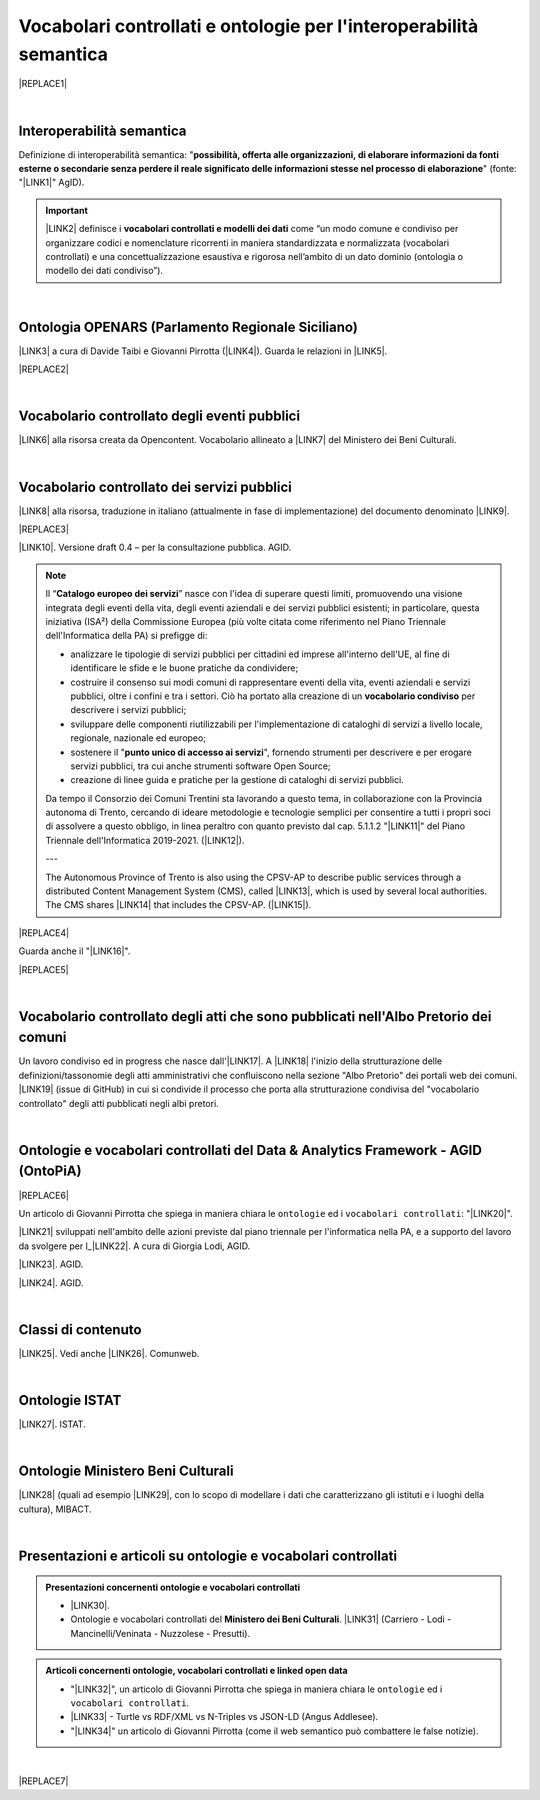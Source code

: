 
.. _h76787d755136c3a6ce756f5557e:

Vocabolari controllati e ontologie per l'interoperabilità semantica
###################################################################


|REPLACE1|

|

.. _h5d45975e596c6b3e1b1f53332163b:

Interoperabilità semantica
**************************

Definizione di interoperabilità semantica: "\ |STYLE0|\ " (fonte: "\ |LINK1|\ " AgID).


..  Important:: 

    \ |LINK2|\  definisce i \ |STYLE1|\  come “un modo comune e condiviso per organizzare codici e nomenclature ricorrenti in maniera standardizzata e normalizzata (vocabolari controllati) e una concettualizzazione esaustiva e rigorosa nell’ambito di un dato dominio (ontologia o modello dei dati condiviso”).

|

.. _h3660506523f3f4d24406f381230f71:

Ontologia OPENARS (Parlamento Regionale Siciliano)
**************************************************

\ |LINK3|\  a cura di Davide Taibi e Giovanni Pirrotta (\ |LINK4|\ ). Guarda le relazioni in \ |LINK5|\ .

|REPLACE2|

|

.. _h4b1f3928483538562e3d777d6c60246a:

Vocabolario controllato degli eventi pubblici
*********************************************

\ |LINK6|\  alla risorsa creata da Opencontent. Vocabolario allineato a \ |LINK7|\  del Ministero dei Beni Culturali.

|

.. _h027321e5a457d68c6158443c34762:

Vocabolario controllato dei servizi pubblici
********************************************

\ |LINK8|\  alla risorsa, traduzione in italiano (attualmente in fase di implementazione) del documento denominato \ |LINK9|\ .

|REPLACE3|

\ |LINK10|\ . Versione draft 0.4 – per la consultazione pubblica. AGID.


..  Note:: 

    Il “\ |STYLE2|\ ” nasce con l'idea di superare questi limiti, promuovendo una visione integrata degli eventi della vita, degli eventi aziendali e dei servizi pubblici esistenti; in particolare, questa iniziativa (ISA²) della Commissione Europea (più volte citata come riferimento nel Piano Triennale dell'Informatica della PA) si prefigge di:
    
    * analizzare le tipologie di servizi pubblici per cittadini ed imprese all'interno dell'UE, al fine di identificare le sfide e le buone pratiche da condividere;
    
    * costruire il consenso sui modi comuni di rappresentare eventi della vita, eventi aziendali e servizi pubblici, oltre i confini e tra i settori. Ciò ha portato alla creazione di un \ |STYLE3|\  per descrivere i servizi pubblici;
    
    * sviluppare delle componenti riutilizzabili per l'implementazione di cataloghi di servizi a livello locale, regionale, nazionale ed europeo;
    
    * sostenere il "\ |STYLE4|\ ", fornendo strumenti per descrivere e per erogare servizi pubblici, tra cui anche strumenti software Open Source;
    
    * creazione di linee guida e pratiche per la gestione di cataloghi di servizi pubblici.
    Da tempo il Consorzio dei Comuni Trentini sta lavorando a questo tema, in collaborazione con la Provincia autonoma di Trento, cercando di ideare metodologie e tecnologie semplici per consentire a tutti i propri soci di assolvere a questo obbligo, in linea peraltro con quanto previsto dal cap. 5.1.1.2 "\ |LINK11|\ " del Piano Triennale dell'Informatica 2019-2021. (\ |LINK12|\ ).
    
    ---
    
    The Autonomous Province of Trento is also using the CPSV-AP to describe public services through a distributed Content Management System (CMS), called \ |LINK13|\ , which is used by several local authorities. The CMS shares \ |LINK14|\  that includes the CPSV-AP. (\ |LINK15|\ ).


|REPLACE4|

Guarda anche il "\ |LINK16|\ ".

|REPLACE5|

|

.. _h192d432c5d202a6ee7c1f7d847646a:

Vocabolario controllato degli atti che sono pubblicati nell'Albo Pretorio dei comuni
************************************************************************************

Un lavoro condiviso ed in progress che nasce dall'\ |LINK17|\ . A \ |LINK18|\  l'inizio della strutturazione delle definizioni/tassonomie degli atti amministrativi che confluiscono nella sezione "Albo Pretorio" dei portali web dei comuni. \ |LINK19|\  (issue di GitHub) in cui si condivide il processo che porta alla strutturazione condivisa del "vocabolario controllato" degli atti pubblicati negli albi pretori.

|

.. _h3637137e624ad6313e2b3b2c1a3b7:

Ontologie e vocabolari controllati del Data & Analytics Framework - AGID (OntoPiA)
**********************************************************************************


|REPLACE6|

Un articolo di Giovanni Pirrotta che spiega in maniera chiara le ``ontologie`` ed i ``vocabolari controllati``: "\ |LINK20|\ ".

 

\ |LINK21|\  sviluppati nell'ambito delle azioni previste dal piano triennale per l'informatica nella PA, e a supporto del lavoro da svolgere per l_\ |LINK22|\ . A cura di Giorgia Lodi, AGID.

\ |LINK23|\ . AGID.

\ |LINK24|\ . AGID.

|

.. _h2878256a793dd584a14e7776663c4a:

Classi di contenuto
*******************

\ |LINK25|\ . Vedi anche \ |LINK26|\ . Comunweb.

|

.. _h154324d3f68332e1e6d697d2f6c662e:

Ontologie ISTAT
***************

\ |LINK27|\ . ISTAT.

|

.. _ha2c7f7161487723421f757784d4820:

Ontologie Ministero Beni Culturali
**********************************

\ |LINK28|\  (quali ad esempio \ |LINK29|\ , con lo scopo di modellare i dati che caratterizzano gli istituti e i luoghi della cultura), MIBACT.

|

.. _h6a74237e4c171666d584c7c8037783a:

Presentazioni e articoli su ontologie e vocabolari controllati
**************************************************************


.. admonition:: Presentazioni concernenti ontologie e vocabolari controllati

    * \ |LINK30|\ .
    
    * Ontologie e vocabolari controllati del \ |STYLE5|\ . \ |LINK31|\  (Carriero - Lodi - Mancinelli/Veninata - Nuzzolese - Presutti).


.. admonition:: Articoli concernenti ontologie, vocabolari controllati e linked open data

    * "\ |LINK32|\ ", un articolo di Giovanni Pirrotta che spiega in maniera chiara le ``ontologie`` ed i ``vocabolari controllati``.
    
    * \ |LINK33|\  - Turtle vs RDF/XML vs N-Triples vs JSON-LD (Angus Addlesee).
    
    * "\ |LINK34|\ " un articolo di Giovanni Pirrotta (come il web semantico può combattere le false notizie).

|


|REPLACE7|


.. bottom of content


.. |STYLE0| replace:: **possibilità, offerta alle organizzazioni, di  elaborare informazioni da fonti esterne o secondarie senza perdere il reale significato  delle informazioni stesse nel processo di elaborazione**

.. |STYLE1| replace:: **vocabolari controllati e modelli dei dati**

.. |STYLE2| replace:: **Catalogo europeo dei servizi**

.. |STYLE3| replace:: **vocabolario condiviso**

.. |STYLE4| replace:: **punto unico di accesso ai servizi**

.. |STYLE5| replace:: **Ministero dei Beni Culturali**


.. |REPLACE1| raw:: html

    <img src="https://raw.githubusercontent.com/cirospat/newproject/master/docs/static/vocabolari-controllati-architettura-informazione.png" /> 
    </br>
    <span class="footer_small"><a href="https://docs.italia.it/italia/daf/lg-patrimonio-pubblico/it/bozza/arch.html" target="_blank">Architettura di riferimento per l’informazione del settore pubblico</a> (Linee guida nazionali per la valorizzazione del patrimonio informativo pubblico, AgID).</span>
.. |REPLACE2| raw:: html

    <img src="http://www.openars.org/images/openars.jpg" /> 
    </br>
    <span class="footer_small"><a href="http://www.openars.org/" target="_blank">Ontologia OpenArs</a>.</span>
.. |REPLACE3| raw:: html

    <img src="https://raw.githubusercontent.com/cirospat/-vocabolario-controllato-servizi-pubblici/master/static/CPSV-AP_Specification%20v2.2.png" /> 
    </br>
    <span class="footer_small"><a href="https://vocabolario-controllato-servizi-pubblici.readthedocs.io" target="_blank">Vocabolario controllato dei servizi pubblici</a> (traduzione del "Core Public Service Vocabulary Application Profile 2.2").</span>
.. |REPLACE4| raw:: html

    <iframe width="100%" height="500" src="https://www.youtube.com/embed/IE2UJCV2ggI" frameborder="0" allow="autoplay; encrypted-media" allowfullscreen></iframe>
    The Catalogue of Services Action of the European Commission's ISA² Programme supports public administrations that create and exchange information on public service descriptions. To do so, it has created a common vocabulary for describing public services, the Core Public Service Vocabulary Application Profile (CPSV-AP), and provides interoperable tools to support local implementations. The CPSV-AP is a data model for harmonising the way public services are described on eGovernment portals. 
    <a href="https://joinup.ec.europa.eu/solution/core-public-service-vocabulary-application-profile/about#what" target="_blank">More about the Catalogue of Services</a>
.. |REPLACE5| raw:: html

    <iframe width="100%" height="500" src="https://www.youtube.com/embed/Znkoz0-P3sc" frameborder="0" allow="autoplay; encrypted-media" allowfullscreen></iframe>
    <span class="footer_small">Istituzione e gestione di uno sportello digitale unico per offrire ai cittadini e alle imprese un facile accesso a informazioni di alta qualità, a procedure efficienti e a servizi di assistenza e di risoluzione dei problemi efficaci in relazione alle norme dell'Unione e nazionali applicabili ai cittadini e alle imprese che esercitano o che intendono esercitare i loro diritti derivanti dal diritto dell'Unione nell'ambito del mercato interno ai sensi dell'articolo 26, paragrafo 2, TFUE.</span>
.. |REPLACE6| raw:: html

    <img src="http://giovanni.pirrotta.it/images/ontopia/ontopia-tecnico.png" /> 
    </br>
    <span class="footer_small">
    <a href="http://giovanni.pirrotta.it/blog/2019/05/04/alla-scoperta-di-ontopia-il-knowledge-graph-della-pa-italiana/" target="_blank">Alla scoperta di Ontopia, il Knowledge Graph della PA Italiana</a> (immagine tratta dall'articolo di Giovanni Pirrotta).</span>
.. |REPLACE7| raw:: html

    <script id="dsq-count-scr" src="//guida-readthedocs.disqus.com/count.js" async></script>
    
    <div id="disqus_thread"></div>
    <script>
    
    /**
    *  RECOMMENDED CONFIGURATION VARIABLES: EDIT AND UNCOMMENT THE SECTION BELOW TO INSERT DYNAMIC VALUES FROM YOUR PLATFORM OR CMS.
    *  LEARN WHY DEFINING THESE VARIABLES IS IMPORTANT: https://disqus.com/admin/universalcode/#configuration-variables*/
    /*
    
    var disqus_config = function () {
    this.page.url = PAGE_URL;  // Replace PAGE_URL with your page's canonical URL variable
    this.page.identifier = PAGE_IDENTIFIER; // Replace PAGE_IDENTIFIER with your page's unique identifier variable
    };
    */
    (function() { // DON'T EDIT BELOW THIS LINE
    var d = document, s = d.createElement('script');
    s.src = 'https://guida-readthedocs.disqus.com/embed.js';
    s.setAttribute('data-timestamp', +new Date());
    (d.head || d.body).appendChild(s);
    })();
    </script>
    <noscript>Please enable JavaScript to view the <a href="https://disqus.com/?ref_noscript">comments powered by Disqus.</a></noscript>

.. |LINK1| raw:: html

    <a href="https://www.agid.gov.it/sites/default/files/repository_files/documentazione_trasparenza/cdc-spc-gdl6-interoperabilitasemopendata_v2.0_0.pdf" target="_blank">Linee Guida per l'interoperabilità semantica attraverso i Linked Open Data</a>

.. |LINK2| raw:: html

    <a href="https://pianotriennale-ict.readthedocs.io/it/latest/doc/04_infrastrutture-immateriali.html#dati-della-pubblica-amministrazione" target="_blank">L’articolo 4 del Piano Triennale per l'informatica nella PA</a>

.. |LINK3| raw:: html

    <a href="http://www.openars.org/openars/ontologia/" target="_blank">Ontologia</a>

.. |LINK4| raw:: html

    <a href="http://ods2018.opendatasicilia.it" target="_blank">Opendatasicilia</a>

.. |LINK5| raw:: html

    <a href="http://www.openars.org/core/webvowl/index.html#ontology" target="_blank">questo schema dinamico</a>

.. |LINK6| raw:: html

    <a href="https://content-classes.readthedocs.io/it/latest/docs/Eventi%20pubblici%20(CPEV-AP_IT).html" target="_blank">Link</a>

.. |LINK7| raw:: html

    <a href="http://dati.beniculturali.it/cultural_on/" target="_blank">Cultural ONtology</a>

.. |LINK8| raw:: html

    <a href="https://vocabolario-controllato-servizi-pubblici.readthedocs.io" target="_blank">Link</a>

.. |LINK9| raw:: html

    <a href="https://joinup.ec.europa.eu/solution/core-public-service-vocabulary-application-profile/releases" target="_blank">Core Public Service Vocabulary Application Profile 2.2</a>

.. |LINK10| raw:: html

    <a href="https://www.dati.gov.it/consultazione/CPSV-AP_IT" target="_blank">Consultazione sul profilo italiano dei metadati per i servizi pubblici (CPSV-AP_IT)</a>

.. |LINK11| raw:: html

    <a href="http://infotn.byway.it/nl/link?c=1lv3&d=f3&h=255eojflqlhu2raf2tv6hl6tls&i=32e&iw=1&p=H653219741&s=lp&sn=bs&z=1nn" target="_blank">Catalogo dei servizi</a>

.. |LINK12| raw:: html

    <a href="http://infotn.byway.it/nl/link?c=1lv3&d=f3&h=2uap4jpa721nevjmlqhjm2vn88&i=32e&iw=1&n=bs&p=H301835223&s=wv&sn=bs" target="_blank">Fonte</a>

.. |LINK13| raw:: html

    <a href="https://www.comunweb.it/" target="_blank">ComunWeb</a>

.. |LINK14| raw:: html

    <a href="http://ontopa.opencontent.it/openpa/relations/public_service" target="_blank">a common data model</a>

.. |LINK15| raw:: html

    <a href="https://joinup.ec.europa.eu/solution/core-public-service-vocabulary-application-profile/https://joinup.ec.europa.eu/solution/core-public-service-vocabulary-application-profile/about#collaboration" target="_blank">Fonte</a>

.. |LINK16| raw:: html

    <a href="https://vocabolario-controllato-servizi-pubblici.readthedocs.io/it/latest/regolamento-ue-sportello-digitale-unico.html#" target="_blank">Regolamento del Parlamento EU e del Consiglio che istituisce uno sportello digitale unico per l’accesso a informazioni, procedure e servizi di assistenza e di risoluzione dei problemi</a>

.. |LINK17| raw:: html

    <a href="https://www.anci.fvg.it/HackFVG/LA-DUE-GIORNI-DI-HACKFVG" target="_blank">hackathon di Udine del 15 giugno 2019</a>

.. |LINK18| raw:: html

    <a href="https://docs.google.com/spreadsheets/d/1KbBZguoxhFRkcas4Nhe8xN_TMGqRoSfcJmac4wiyFck/edit#gid=0" target="_blank">questo link</a>

.. |LINK19| raw:: html

    <a href="https://github.com/italia/daf-ontologie-vocabolari-controllati/issues/66" target="_blank">Questo è lo spazio</a>

.. |LINK20| raw:: html

    <a href="http://giovanni.pirrotta.it/blog/2019/05/04/alla-scoperta-di-ontopia-il-knowledge-graph-della-pa-italiana/" target="_blank">Alla scoperta di Ontopia, il Knowledge Graph della PA Italiana</a>

.. |LINK21| raw:: html

    <a href="https://github.com/italia/daf-ontologie-vocabolari-controllati" target="_blank">Repository GitHub delle ontologie e dei vocabolari controllati</a>

.. |LINK22| raw:: html

    <a href="http://elenco-basi-di-dati-chiave.readthedocs.io/it/latest/" target="_blank">elenco delle basi di dati chiave</a>

.. |LINK23| raw:: html

    <a href="https://dataportal.daf.teamdigitale.it/dataset/search#/ontologies" target="_blank">Ontologie dal Data & Analytics Framework Italia</a>

.. |LINK24| raw:: html

    <a href="https://dataportal.daf.teamdigitale.it/dataset/search#/vocabularies" target="_blank">Vocabolari controllati dal Data & Analytics Framework Italia</a>

.. |LINK25| raw:: html

    <a href="https://www.comunweb.it/openpa/classes" target="_blank">Strutturazione delle classi dei contenuti e relazioni tra le stesse classi</a>

.. |LINK26| raw:: html

    <a href="http://ontopa.opencontent.it/openpa/classes" target="_blank">http://ontopa.opencontent.it/openpa/classes</a>

.. |LINK27| raw:: html

    <a href="http://datiopen.istat.it/ontologie.php" target="_blank">Ontologie dei Musei, del Territorio e delle Variabili Censuarie</a>

.. |LINK28| raw:: html

    <a href="http://dati.beniculturali.it/le-ontologie/" target="_blank">Ontologie del Ministero dei Beni Culturali</a>

.. |LINK29| raw:: html

    <a href="http://dati.beniculturali.it/cultural_on/" target="_blank">Cultural ONtology</a>

.. |LINK30| raw:: html

    <a href="https://speakerdeck.com/pietercolpaert/an-introduction-to-open-data" target="_blank">Open Data - Sharing data for maximum reuse. Consuming data on Web-Scale (Pieter Colpaert)</a>

.. |LINK31| raw:: html

    <a href="http://www.iccd.beniculturali.it/it/150/archivio-news/4618/" target="_blank">Slide illustrative del progetto ARCO e il catalogo dei beni culturali</a>

.. |LINK32| raw:: html

    <a href="http://giovanni.pirrotta.it/blog/2019/05/04/alla-scoperta-di-ontopia-il-knowledge-graph-della-pa-italiana/" target="_blank">Alla scoperta di Ontopia, il Knowledge Graph della PA Italiana</a>

.. |LINK33| raw:: html

    <a href="https://medium.com/wallscope/understanding-linked-data-formats-rdf-xml-vs-turtle-vs-n-triples-eb931dbe9827" target="_blank">Understanding Linked Data Formats</a>

.. |LINK34| raw:: html

    <a href="https://medium.com/@gpirrotta/generazione-e-verifica-di-notizie-di-qualit%C3%A0-attraverso-il-web-semantico-la-storia-di-liliana-6cd81f05e9fe" target="_blank">Generazione e verifica di notizie di qualità attraverso il Web Semantico: la storia di Liliana Segre</a>

